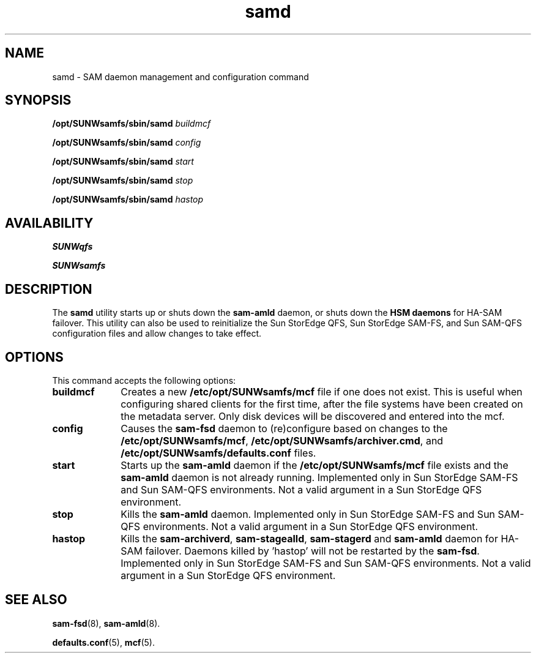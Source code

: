 .\" $Revision: 1.23 $
.ds ]W Sun Microsystems
.\" SAM-QFS_notice_begin
.\"
.\" CDDL HEADER START
.\"
.\" The contents of this file are subject to the terms of the
.\" Common Development and Distribution License (the "License").
.\" You may not use this file except in compliance with the License.
.\"
.\" You can obtain a copy of the license at pkg/OPENSOLARIS.LICENSE
.\" or https://illumos.org/license/CDDL.
.\" See the License for the specific language governing permissions
.\" and limitations under the License.
.\"
.\" When distributing Covered Code, include this CDDL HEADER in each
.\" file and include the License file at pkg/OPENSOLARIS.LICENSE.
.\" If applicable, add the following below this CDDL HEADER, with the
.\" fields enclosed by brackets "[]" replaced with your own identifying
.\" information: Portions Copyright [yyyy] [name of copyright owner]
.\"
.\" CDDL HEADER END
.\"
.\" Copyright 2009 Sun Microsystems, Inc.  All rights reserved.
.\" Use is subject to license terms.
.\"
.\" SAM-QFS_notice_end
.na
.nh
.TH samd 8 "02 Aug 2007"
.SH NAME
samd \- SAM daemon management and configuration command
.SH SYNOPSIS
.B /opt/SUNWsamfs/sbin/samd \fIbuildmcf\fR
.PP
.B /opt/SUNWsamfs/sbin/samd \fIconfig\fR
.PP
.B /opt/SUNWsamfs/sbin/samd \fIstart\fR
.PP
.B /opt/SUNWsamfs/sbin/samd \fIstop\fR
.PP
.B /opt/SUNWsamfs/sbin/samd \fIhastop\fR
.br
.SH AVAILABILITY
\fBSUNWqfs\fR
.PP
\fBSUNWsamfs\fR
.SH DESCRIPTION
The \fBsamd\fR utility starts up or shuts down the \%\fBsam-amld\fR daemon,
or shuts down the \%\fBHSM daemons\fR for HA-SAM failover.
This utility can also be used to reinitialize the Sun StorEdge QFS, Sun StorEdge \%SAM-FS,
and Sun \%SAM-QFS configuration files and allow changes to take effect.
.SH OPTIONS
This command accepts the following options:
.TP 10
.B  buildmcf
Creates a new \fB/etc/opt/SUNWsamfs/mcf\fR file if one does not exist.
This is useful when configuring shared clients for the first time, after
the file systems have been created on the metadata server.  Only
disk devices will be discovered and entered into the mcf.
.TP 10
.B  config
Causes the \%\fBsam-fsd\fR daemon to (re)configure based
on changes to the \fB/etc/opt/SUNWsamfs/mcf\fR, \fB/etc/opt/SUNWsamfs/archiver.cmd\fR,
and \fB/etc/opt/SUNWsamfs/defaults.conf\fR files.
.TP 10
.B  start
Starts up the \%\fBsam-amld\fR daemon if the \fB/etc/opt/SUNWsamfs/mcf\fR
file exists and the \%\fBsam-amld\fR daemon is not already running.
Implemented only in Sun StorEdge \%SAM-FS and Sun \%SAM-QFS environments.
Not a valid argument in a Sun StorEdge QFS environment.
.TP 10
.B  stop
Kills the \%\fBsam-amld\fR daemon.
Implemented only in Sun StorEdge \%SAM-FS and Sun \%SAM-QFS environments.
Not a valid argument in a Sun StorEdge QFS environment.
.TP 10
.B  hastop
Kills the \%\fBsam-archiverd\fR, \%\fBsam-stagealld\fR, \%\fBsam-stagerd\fR
and \%\fBsam-amld\fR daemon for HA-SAM failover.
Daemons killed by 'hastop' will not be restarted by the \%\fBsam-fsd\fR.
Implemented only in Sun StorEdge \%SAM-FS and Sun \%SAM-QFS environments.
Not a valid argument in a Sun StorEdge QFS environment.
.SH SEE ALSO
.BR sam-fsd (8),
.BR sam-amld (8).
.PP
.BR defaults.conf (5),
.BR mcf (5).
